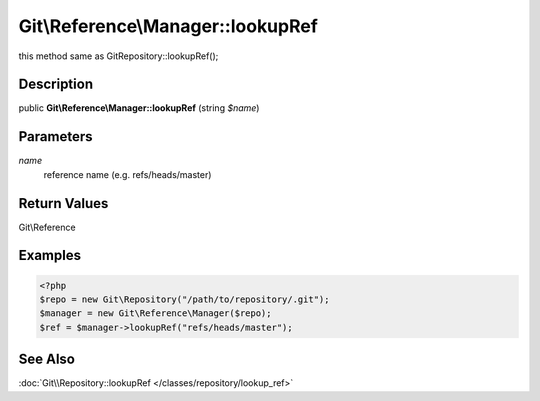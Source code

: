 .. index::
   single: lookupRef (Git\Reference\Manager method)


Git\\Reference\\Manager::lookupRef
===========================================================

this method same as Git\Repository::lookupRef();

Description
***********************************************************

public **Git\\Reference\\Manager::lookupRef** (string *$name*)


Parameters
***********************************************************

*name*
  reference name (e.g.  refs/heads/master)


Return Values
***********************************************************

Git\\Reference

Examples
***********************************************************

.. code-block:: php

   <?php
   $repo = new Git\Repository("/path/to/repository/.git");
   $manager = new Git\Reference\Manager($repo);
   $ref = $manager->lookupRef("refs/heads/master");


See Also
***********************************************************

:doc:`Git\\Repository::lookupRef </classes/repository/lookup_ref>`